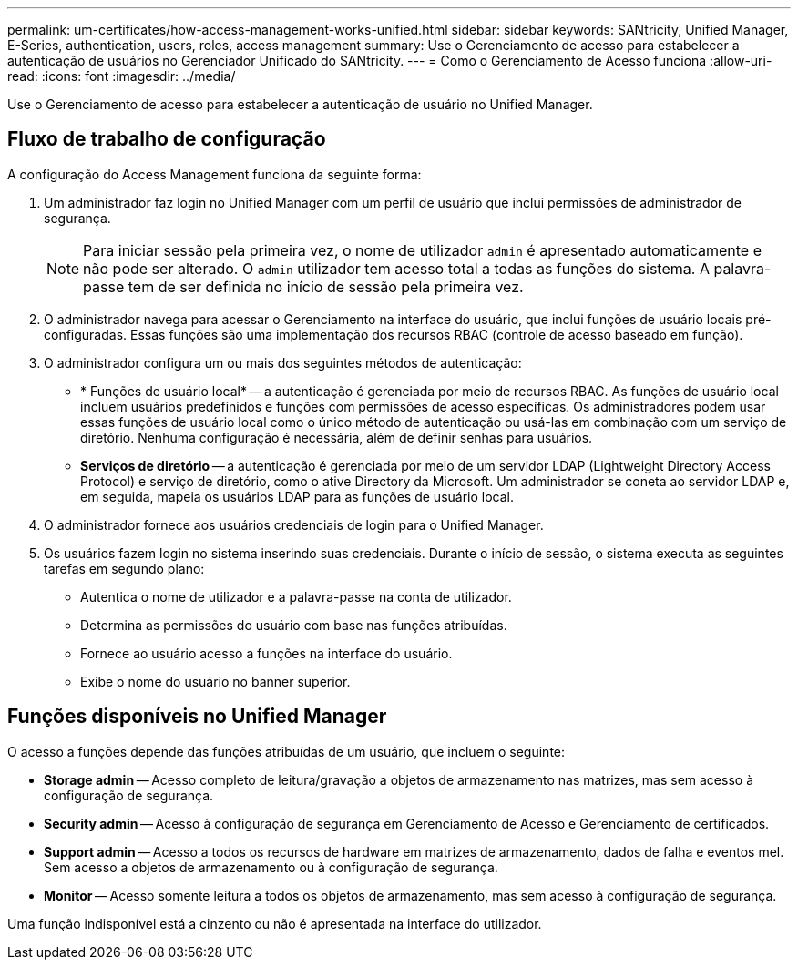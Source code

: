 ---
permalink: um-certificates/how-access-management-works-unified.html 
sidebar: sidebar 
keywords: SANtricity, Unified Manager, E-Series, authentication, users, roles, access management 
summary: Use o Gerenciamento de acesso para estabelecer a autenticação de usuários no Gerenciador Unificado do SANtricity. 
---
= Como o Gerenciamento de Acesso funciona
:allow-uri-read: 
:icons: font
:imagesdir: ../media/


[role="lead"]
Use o Gerenciamento de acesso para estabelecer a autenticação de usuário no Unified Manager.



== Fluxo de trabalho de configuração

A configuração do Access Management funciona da seguinte forma:

. Um administrador faz login no Unified Manager com um perfil de usuário que inclui permissões de administrador de segurança.
+
[NOTE]
====
Para iniciar sessão pela primeira vez, o nome de utilizador `admin` é apresentado automaticamente e não pode ser alterado. O `admin` utilizador tem acesso total a todas as funções do sistema. A palavra-passe tem de ser definida no início de sessão pela primeira vez.

====
. O administrador navega para acessar o Gerenciamento na interface do usuário, que inclui funções de usuário locais pré-configuradas. Essas funções são uma implementação dos recursos RBAC (controle de acesso baseado em função).
. O administrador configura um ou mais dos seguintes métodos de autenticação:
+
** * Funções de usuário local* -- a autenticação é gerenciada por meio de recursos RBAC. As funções de usuário local incluem usuários predefinidos e funções com permissões de acesso específicas. Os administradores podem usar essas funções de usuário local como o único método de autenticação ou usá-las em combinação com um serviço de diretório. Nenhuma configuração é necessária, além de definir senhas para usuários.
** *Serviços de diretório* -- a autenticação é gerenciada por meio de um servidor LDAP (Lightweight Directory Access Protocol) e serviço de diretório, como o ative Directory da Microsoft. Um administrador se coneta ao servidor LDAP e, em seguida, mapeia os usuários LDAP para as funções de usuário local.


. O administrador fornece aos usuários credenciais de login para o Unified Manager.
. Os usuários fazem login no sistema inserindo suas credenciais. Durante o início de sessão, o sistema executa as seguintes tarefas em segundo plano:
+
** Autentica o nome de utilizador e a palavra-passe na conta de utilizador.
** Determina as permissões do usuário com base nas funções atribuídas.
** Fornece ao usuário acesso a funções na interface do usuário.
** Exibe o nome do usuário no banner superior.






== Funções disponíveis no Unified Manager

O acesso a funções depende das funções atribuídas de um usuário, que incluem o seguinte:

* *Storage admin* -- Acesso completo de leitura/gravação a objetos de armazenamento nas matrizes, mas sem acesso à configuração de segurança.
* *Security admin* -- Acesso à configuração de segurança em Gerenciamento de Acesso e Gerenciamento de certificados.
* *Support admin* -- Acesso a todos os recursos de hardware em matrizes de armazenamento, dados de falha e eventos mel. Sem acesso a objetos de armazenamento ou à configuração de segurança.
* *Monitor* -- Acesso somente leitura a todos os objetos de armazenamento, mas sem acesso à configuração de segurança.


Uma função indisponível está a cinzento ou não é apresentada na interface do utilizador.
